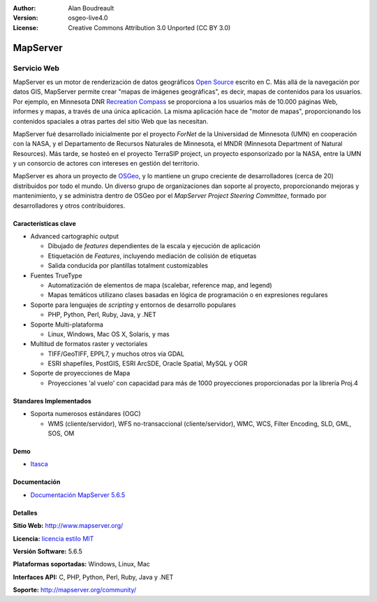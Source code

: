 :Author: Alan Boudreault
:Version: osgeo-live4.0
:License: Creative Commons Attribution 3.0 Unported (CC BY 3.0)

.. _mapguide-overview:

.. image:: ../../images/project_logos/logo-mapserver-new.png
  :scale: 65 %
  :alt: project logo
  :align: right
  :target: http://mapserver.org/

.. image:: ../../images/logos/OSGeo_project.png
  :scale: 100 %
  :alt: OSGeo Project
  :align: right
  :target: http://www.osgeo.org


MapServer
=========

Servicio Web
~~~~~~~~~~~~

MapServer es un motor de renderización de datos geográficos `Open Source <http://www.opensource.org>`_ escrito en C. Más allá de la navegación por datos GIS, MapServer permite crear "mapas de imágenes geográficas", es decir, mapas de contenidos para los usuarios. Por ejemplo, en Minnesota DNR `Recreation Compass <http://www.dnr.state.mn.us/maps/compass.html>`_ se proporciona a los usuarios más de 10.000 páginas Web, informes y mapas, a través de una única aplicación. La misma aplicación hace de "motor de mapas", proporcionando los contenidos spaciales a otras partes del sitio Web que las necesitan.

MapServer fué desarrollado inicialmente por el proyecto *ForNet* de la Universidad de Minnesota (UMN) en cooperación con la NASA, y el Departamento de Recursos Naturales de Minnesota, el MNDR (Minnesota Department of Natural Resources). Más tarde, se hosteó en el proyecto TerraSIP project, un proyecto esponsorizado por la NASA, entre la UMN y un consorcio de actores con intereses en gestión del territorio.

MapServer es ahora un proyecto de `OSGeo <http://www.osgeo.org>`_, y lo mantiene un grupo creciente de desarrolladores (cerca de 20) distribuidos por todo el mundo. Un diverso grupo de organizaciones dan soporte al proyecto, proporcionando mejoras y mantenimiento, y se administra dentro de OSGeo por el *MapServer Project Steering Committee*, formado por desarrolladores y otros contribuidores.

Características clave
----------------------

.. image:: ../../images/screenshots/1024x768/mapserver.png
  :scale: 50 %
  :alt: screenshot
  :align: right

* Advanced cartographic output

  * Dibujado de *features* dependientes de la escala y ejecución de aplicación
  * Etiquetación de *Features*,  incluyendo mediación de colisión de etiquetas
  * Salida conducida por plantillas totalment customizables

* Fuentes TrueType

  * Automatización de elementos de mapa (scalebar, reference map, and legend)
  * Mapas temáticos utilizano clases basadas en lógica de programación o en expresiones regulares 

* Soporte para lenguajes de *scripting* y entornos de desarrollo populares

  * PHP, Python, Perl, Ruby, Java, y .NET

* Soporte Multi-plataforma

  * Linux, Windows, Mac OS X, Solaris, y mas

* Multitud de formatos raster y vectoriales

  * TIFF/GeoTIFF, EPPL7, y muchos otros vía GDAL
  * ESRI shapefiles, PostGIS, ESRI ArcSDE, Oracle Spatial, MySQL y OGR


* Soporte de proyecciones de Mapa

  * Proyecciones 'al vuelo' con capacidad para más de 1000 proyecciones proporcionadas por la librería Proj.4

Standares Implementados
-------------------------

* Soporta numerosos estándares  (OGC)

  * WMS (cliente/servidor), WFS no-transaccional (cliente/servidor), WMC, WCS, Filter Encoding, SLD, GML, SOS, OM

Demo
----

* `Itasca <http://localhost/mapserver_demos/itasca/>`_

Documentación
-------------

* `Documentación MapServer 5.6.5  <../../mapserver/doc/index.html>`_


Detalles
----------

**Sitio Web:** http://www.mapserver.org/

**Licencia:** `licencia estilo MIT <http://mapserver.org/copyright.html#license>`_

**Versión Software:** 5.6.5

**Plataformas soportadas:** Windows, Linux, Mac

**Interfaces API:** C, PHP, Python, Perl, Ruby, Java y .NET

**Soporte:** http://mapserver.org/community/

